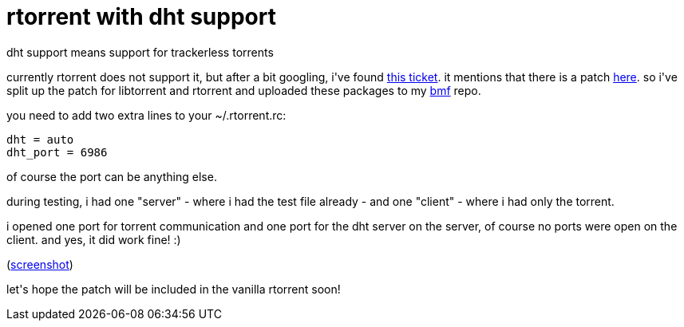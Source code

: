 = rtorrent with dht support

:slug: rtorrent-with-dht-support
:category: hacking
:tags: en
:date: 2007-10-03T01:03:31Z
++++
<p>dht support means support for trackerless torrents</p><p>currently rtorrent does not support it, but after a bit googling, i've found <a href="http://libtorrent.rakshasa.no/ticket/98">this ticket</a>. it mentions that there is a patch <a href="http://tk.ttdpatch.net/~jdrexler/dht/">here</a>. so i've split up the patch for libtorrent and rtorrent and uploaded these packages to my <a href="http://ftp.frugalware.org/pub/other/people/vmiklos/bmf/">bmf</a> repo.</p><p>you need to add two extra lines to your ~/.rtorrent.rc:</p><p><pre>
dht = auto
dht_port = 6986
</pre></p><p>of course the port can be anything else.</p><p>during testing, i had one "server" - where i had the test file already - and one "client" - where i had only the torrent.</p><p>i opened one port for torrent communication and one port for the dht server on the server, of course no ports were open on the client. and yes, it did work fine! :)</p><p>(<a href="http://frugalware.org/~vmiklos/pics/shots/trackerless.png">screenshot</a>)</p><p>let's hope the patch will be included in the vanilla rtorrent soon!</p>
++++
